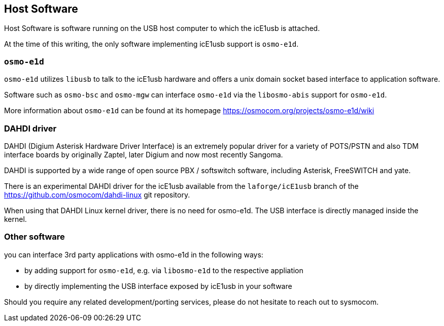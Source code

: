 == Host Software

Host Software is software running on the USB host computer to which the
icE1usb is attached.

At the time of this writing, the only software implementing icE1usb
support is `osmo-e1d`.

=== `osmo-e1d`

`osmo-e1d` utilizes `libusb` to talk to the icE1usb hardware and offers
a unix domain socket based interface to application software.

Software such as `osmo-bsc` and `osmo-mgw` can interface `osmo-e1d` via
the `libosmo-abis` support for `osmo-e1d`.

More information about `osmo-e1d` can be found at its homepage
https://osmocom.org/projects/osmo-e1d/wiki

=== DAHDI driver

DAHDI (Digium Asterisk Hardware Driver Interface) is an extremely
popular driver for a variety of POTS/PSTN and also TDM interface boards
by originally Zaptel, later Digium and now most recently Sangoma.

DAHDI is supported by a wide range of open source PBX / softswitch software,
including Asterisk, FreeSWITCH and yate.

There is an experimental DAHDI driver for the icE1usb available from
the `laforge/icE1usb` branch of the https://github.com/osmocom/dahdi-linux
git repository.

When using that DAHDI Linux kernel driver, there is no need for
osmo-e1d.  The USB interface is directly managed inside the kernel.

=== Other software

you can interface 3rd party applications with osmo-e1d in the following
ways:

* by adding support for `osmo-e1d`, e.g. via `libosmo-e1d` to the
  respective appliation
* by directly implementing the USB interface exposed by icE1usb in your
  software

Should you require any related development/porting services, please do
not hesitate to reach out to sysmocom.

